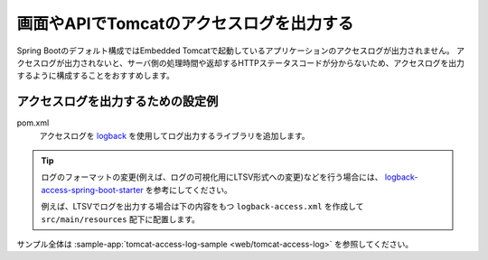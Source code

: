 画面やAPIでTomcatのアクセスログを出力する
==================================================
Spring Bootのデフォルト構成ではEmbedded Tomcatで起動しているアプリケーションのアクセスログが出力されません。
アクセスログが出力されないと、サーバ側の処理時間や返却するHTTPステータスコードが分からないため、アクセスログを出力するように構成することをおすすめします。

アクセスログを出力するための設定例
--------------------------------------------------
pom.xml
  アクセスログを `logback <https://logback.qos.ch/>`_ を使用してログ出力するライブラリを追加します。

  .. literalinclude:: ../../../samples/web/tomcat-access-log/pom.xml
      :language: xml
      :linenos:
      :start-after: example-start
      :end-before: example-end

.. tip::
  ログのフォーマットの変更(例えば、ログの可視化用にLTSV形式への変更)などを行う場合には、
  `logback-access-spring-boot-starter <https://github.com/akihyro/logback-access-spring-boot-starter>`_ を参考にしてください。

  例えば、LTSVでログを出力する場合は下の内容をもつ ``logback-access.xml`` を作成して ``src/main/resources`` 配下に配置します。

  .. literalinclude:: ../../../samples/web/tomcat-access-log/src/main/resources/logback-access.xml
    :language: xml
    :linenos:
    :start-after: ltsv-start
    :end-before: ltsv-end

サンプル全体は :sample-app:`tomcat-access-log-sample <web/tomcat-access-log>` を参照してください。
